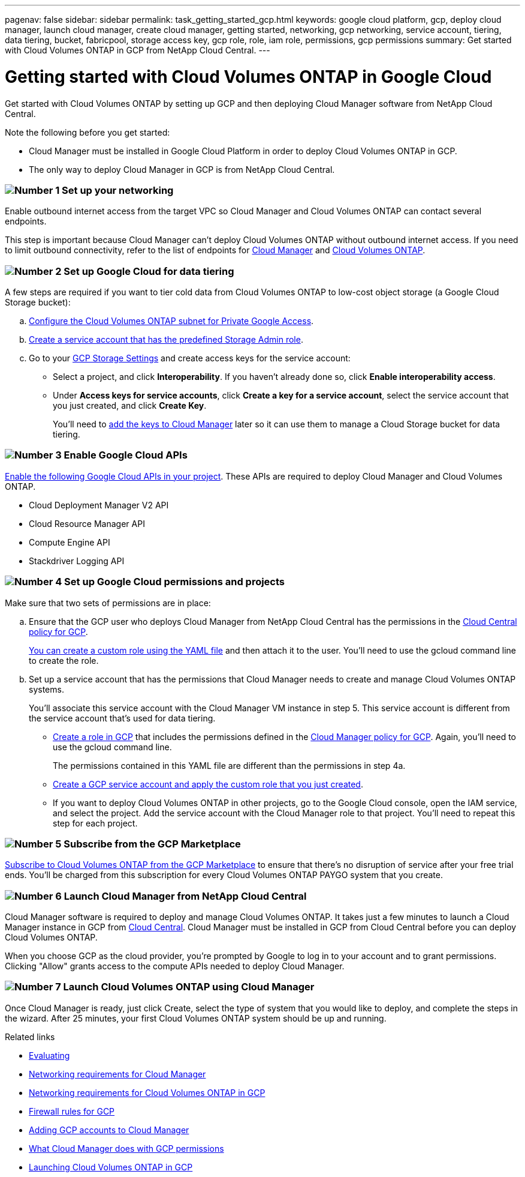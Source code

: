 ---
pagenav: false
sidebar: sidebar
permalink: task_getting_started_gcp.html
keywords: google cloud platform, gcp, deploy cloud manager, launch cloud manager, create cloud manager, getting started, networking, gcp networking, service account, tiering, data tiering, bucket, fabricpool, storage access key, gcp role, role, iam role, permissions, gcp permissions
summary: Get started with Cloud Volumes ONTAP in GCP from NetApp Cloud Central.
---

= Getting started with Cloud Volumes ONTAP in Google Cloud
:hardbreaks:
:nofooter:
:icons: font
:linkattrs:
:imagesdir: ./media/

[.lead]
Get started with Cloud Volumes ONTAP by setting up GCP and then deploying Cloud Manager software from NetApp Cloud Central.

Note the following before you get started:

* Cloud Manager must be installed in Google Cloud Platform in order to deploy Cloud Volumes ONTAP in GCP.
* The only way to deploy Cloud Manager in GCP is from NetApp Cloud Central.

=== image:number1.png[Number 1] Set up your networking

[role="quick-margin-para"]
Enable outbound internet access from the target VPC so Cloud Manager and Cloud Volumes ONTAP can contact several endpoints.

[role="quick-margin-para"]
This step is important because Cloud Manager can't deploy Cloud Volumes ONTAP without outbound internet access. If you need to limit outbound connectivity, refer to the list of endpoints for link:reference_networking_cloud_manager.html#outbound-internet-access[Cloud Manager] and link:reference_networking_gcp.html[Cloud Volumes ONTAP].

=== image:number2.png[Number 2] Set up Google Cloud for data tiering

[role="quick-margin-para"]
A few steps are required if you want to tier cold data from Cloud Volumes ONTAP to low-cost object storage (a Google Cloud Storage bucket):

[role="quick-margin-list"]
.. https://cloud.google.com/vpc/docs/configure-private-google-access[Configure the Cloud Volumes ONTAP subnet for Private Google Access^].

.. https://cloud.google.com/iam/docs/creating-managing-service-accounts#creating_a_service_account[Create a service account that has the predefined Storage Admin role^].

.. Go to your https://console.cloud.google.com/storage/settings[GCP Storage Settings^] and create access keys for the service account:
+
* Select a project, and click *Interoperability*. If you haven’t already done so, click *Enable interoperability access*.
* Under *Access keys for service accounts*, click *Create a key for a service account*, select the service account that you just created, and click *Create Key*.
+
You'll need to link:task_adding_gcp_accounts.html[add the keys to Cloud Manager] later so it can use them to manage a Cloud Storage bucket for data tiering.

=== image:number3.png[Number 3] Enable Google Cloud APIs

[role="quick-margin-para"]
https://cloud.google.com/apis/docs/getting-started#enabling_apis[Enable the following Google Cloud APIs in your project^]. These APIs are required to deploy Cloud Manager and Cloud Volumes ONTAP.

[role="quick-margin-list"]
* Cloud Deployment Manager V2 API
* Cloud Resource Manager API
* Compute Engine API
* Stackdriver Logging API

[[service-account]]
=== image:number4.png[Number 4] Set up Google Cloud permissions and projects

[role="quick-margin-para"]
Make sure that two sets of permissions are in place:

[role="quick-margin-list"]
.. Ensure that the GCP user who deploys Cloud Manager from NetApp Cloud Central has the permissions in the https://occm-sample-policies.s3.amazonaws.com/Setup_As_Service_3.7.3_GCP.yaml[Cloud Central policy for GCP^].
+
https://cloud.google.com/iam/docs/creating-custom-roles#iam-custom-roles-create-gcloud[You can create a custom role using the YAML file^] and then attach it to the user. You'll need to use the gcloud command line to create the role.

.. Set up a service account that has the permissions that Cloud Manager needs to create and manage Cloud Volumes ONTAP systems.
+
You'll associate this service account with the Cloud Manager VM instance in step 5. This service account is different from the service account that's used for data tiering.
+
* https://cloud.google.com/iam/docs/creating-custom-roles#iam-custom-roles-create-gcloud[Create a role in GCP^] that includes the permissions defined in the https://occm-sample-policies.s3.amazonaws.com/Policy_for_Cloud_Manager_3.7.4_GCP.yaml[Cloud Manager policy for GCP^]. Again, you'll need to use the gcloud command line.
+
The permissions contained in this YAML file are different than the permissions in step 4a.

* https://cloud.google.com/iam/docs/creating-managing-service-accounts#creating_a_service_account[Create a GCP service account and apply the custom role that you just created^].

* If you want to deploy Cloud Volumes ONTAP in other projects, go to the Google Cloud console, open the IAM service, and select the project. Add the service account with the Cloud Manager role to that project. You'll need to repeat this step for each project.

=== image:number5.png[Number 5] Subscribe from the GCP Marketplace

[role="quick-margin-para"]
https://console.cloud.google.com/marketplace/details/netapp-cloudmanager/cloud-manager[Subscribe to Cloud Volumes ONTAP from the GCP Marketplace^] to ensure that there’s no disruption of service after your free trial ends. You’ll be charged from this subscription for every Cloud Volumes ONTAP PAYGO system that you create.

=== image:number6.png[Number 6] Launch Cloud Manager from NetApp Cloud Central

[role="quick-margin-para"]
Cloud Manager software is required to deploy and manage Cloud Volumes ONTAP. It takes just a few minutes to launch a Cloud Manager instance in GCP from https://cloud.netapp.com[Cloud Central^]. Cloud Manager must be installed in GCP from Cloud Central before you can deploy Cloud Volumes ONTAP.

[role="quick-margin-para"]
When you choose GCP as the cloud provider, you're prompted by Google to log in to your account and to grant permissions. Clicking "Allow" grants access to the compute APIs needed to deploy Cloud Manager.

=== image:number7.png[Number 7] Launch Cloud Volumes ONTAP using Cloud Manager

[role="quick-margin-para"]
Once Cloud Manager is ready, just click Create, select the type of system that you would like to deploy, and complete the steps in the wizard. After 25 minutes, your first Cloud Volumes ONTAP system should be up and running.

.Related links

* link:concept_evaluating.html[Evaluating]
* link:reference_networking_cloud_manager.html[Networking requirements for Cloud Manager]
* link:reference_networking_gcp.html[Networking requirements for Cloud Volumes ONTAP in GCP]
* link:reference_firewall_rules_gcp.html[Firewall rules for GCP]
* link:task_adding_gcp_accounts.html[Adding GCP accounts to Cloud Manager]
* link:reference_permissions.html#what-cloud-manager-does-with-gcp-permissions[What Cloud Manager does with GCP permissions]
* link:task_deploying_gcp.html[Launching Cloud Volumes ONTAP in GCP]
